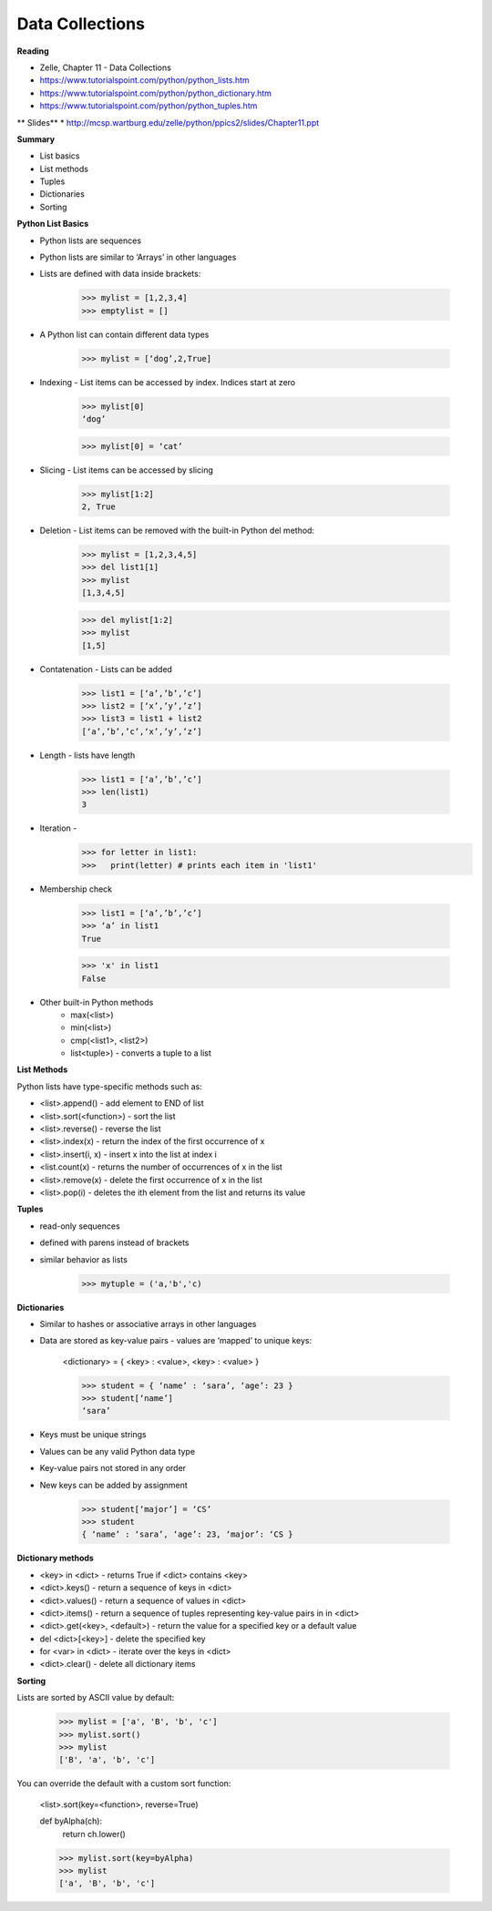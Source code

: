 ====
Data Collections
====

**Reading**

* Zelle, Chapter 11 - Data Collections
* https://www.tutorialspoint.com/python/python_lists.htm 
* https://www.tutorialspoint.com/python/python_dictionary.htm 
* https://www.tutorialspoint.com/python/python_tuples.htm 

** Slides** 
* http://mcsp.wartburg.edu/zelle/python/ppics2/slides/Chapter11.ppt 

**Summary**

* List basics
* List methods
* Tuples
* Dictionaries
* Sorting
 
**Python List Basics**

* Python lists are sequences
* Python lists are similar to ‘Arrays’ in other languages
* Lists are defined with data inside brackets:
 
    >>> mylist = [1,2,3,4]
    >>> emptylist = []

* A Python list can contain different data types
 
    >>> mylist = [‘dog’,2,True]

* Indexing - List items can be accessed by index. Indices start at zero

    >>> mylist[0]
    ‘dog’

    >>> mylist[0] = ‘cat’

* Slicing - List items can be accessed by slicing

    >>> mylist[1:2]
    2, True

* Deletion - List items can be removed with the built-in Python del method:
 

    >>> mylist = [1,2,3,4,5]
    >>> del list1[1]
    >>> mylist
    [1,3,4,5]

    >>> del mylist[1:2]
    >>> mylist
    [1,5]

* Contatenation - Lists can be added

    >>> list1 = [‘a’,’b’,’c’]
    >>> list2 = [‘x’,’y’,’z’]
    >>> list3 = list1 + list2
    [‘a’,’b’,’c’,‘x’,’y’,’z’]

* Length - lists have length
 
    >>> list1 = [‘a’,’b’,’c’]
    >>> len(list1)
    3

 
* Iteration -
    >>> for letter in list1:
    >>>   print(letter) # prints each item in 'list1'

* Membership check

    >>> list1 = [‘a’,’b’,’c’]
    >>> ‘a’ in list1
    True

    >>> 'x' in list1
    False

* Other built-in Python methods
    - max(<list>)
    - min(<list>)
    - cmp(<list1>, <list2>)
    - list<tuple>) - converts a tuple to a list

**List Methods**

Python lists have type-specific methods such as:

* <list>.append() - add element to END of list
* <list>.sort(<function>) - sort the list
* <list>.reverse() - reverse the list
* <list>.index(x) - return the index of the first occurrence of x
* <list>.insert(i, x) - insert x into the list at index i
* <list.count(x) - returns the number of occurrences of x in the list
* <list>.remove(x) - delete the first occurrence of x in the list
* <list>.pop(i) - deletes the ith element from the list and returns its value

**Tuples** 

* read-only sequences
* defined with parens instead of brackets
* similar behavior as lists

    >>> mytuple = ('a,'b','c)

**Dictionaries**

* Similar to hashes or associative arrays in other languages
* Data are stored as key-value pairs - values are ‘mapped’ to unique keys:
 
    <dictionary> = { <key> : <value>, <key> : <value> }

    >>> student = { ‘name’ : ‘sara’, ‘age’: 23 }
    >>> student[‘name’]
    ‘sara’

* Keys must be unique strings
* Values can be any valid Python data type
* Key-value pairs not stored in any order
* New keys can be added by assignment
 
    >>> student[‘major’] = ‘CS’
    >>> student
    { ‘name’ : ‘sara’, ‘age’: 23, ‘major’: ‘CS }

**Dictionary methods**

* <key> in <dict> - returns True if <dict> contains <key>
* <dict>.keys() - return a sequence of keys in <dict>
* <dict>.values() - return a sequence of values in <dict>
* <dict>.items() - return a sequence of tuples representing key-value pairs in in <dict>
* <dict>.get(<key>, <default>) - return the value for a specified key or a default value
* del <dict>[<key>] - delete the specified key
* for <var> in <dict> - iterate over the keys in <dict>
* <dict>.clear() - delete all dictionary items

**Sorting**

Lists are sorted by ASCII value by default:
 
    >>> mylist = ['a', 'B', 'b', 'c']
    >>> mylist.sort()
    >>> mylist
    ['B', 'a', 'b', 'c']

You can override the default with a custom sort function:

    <list>.sort(key=<function>, reverse=True)

    def byAlpha(ch):
     return ch.lower()

    >>> mylist.sort(key=byAlpha)
    >>> mylist
    ['a', 'B', 'b', 'c']

